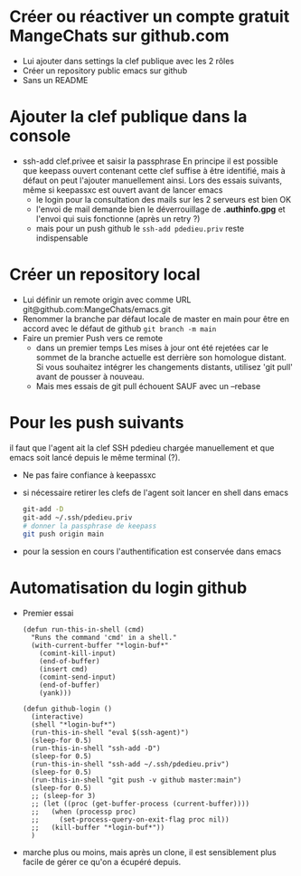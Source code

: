 * Créer ou réactiver un compte gratuit MangeChats sur github.com
  - Lui ajouter dans settings la clef publique avec les 2 rôles
  - Créer un repository public emacs sur github
  - Sans un README
* Ajouter la clef publique dans la console
  - ssh-add clef.privee et saisir la passphrase
   En principe il est possible que keepass ouvert contenant cette clef
   suffise à être identifié, mais à défaut on peut l'ajouter
   manuellement ainsi.  Lors des essais suivants, même  si
   keepassxc est ouvert avant de lancer emacs
   - le login pour la consultation des mails sur les 2 serveurs est bien OK
   - l'envoi de mail demande bien le déverrouillage de *.authinfo.gpg*
     et l'envoi qui suis fonctionne (après un retry ?)
   - mais pour un push github le ~ssh-add pdedieu.priv~ reste indispensable
* Créer un repository local
  - Lui définir un remote origin avec comme URL git@github.com:MangeChats/emacs.git
  - Renommer la branche par défaut locale
    de master en main pour être en accord avec le défaut de github
    ~git branch -m main~
  - Faire un premier Push vers ce remote
    - dans un premier temps
     Les mises à jour ont été rejetées car le sommet de la branche
     actuelle est derrière son homologue distant. Si vous souhaitez
     intégrer les changements distants, utilisez 'git pull' avant de
     pousser à nouveau.
    - Mais mes essais de git pull échouent SAUF avec un --rebase
* Pour les push suivants
  il faut que l'agent ait la clef SSH pdedieu chargée manuellement et
  que emacs soit lancé depuis le même terminal (?).
  - Ne pas faire confiance à keepassxc
  - si nécessaire retirer les clefs de l'agent soit lancer en shell dans emacs
    #+begin_src bash
      git-add -D
      git-add ~/.ssh/pdedieu.priv
      # donner la passphrase de keepass
      git push origin main
    #+end_src
  - pour la session en cours l'authentification est conservée dans emacs
* Automatisation du login github
  - Premier essai
    #+begin_src elisp
(defun run-this-in-shell (cmd)
  "Runs the command 'cmd' in a shell."
  (with-current-buffer "*login-buf*"
    (comint-kill-input)
    (end-of-buffer)
    (insert cmd)
    (comint-send-input)
    (end-of-buffer)
    (yank)))

(defun github-login ()
  (interactive)
  (shell "*login-buf*")
  (run-this-in-shell "eval $(ssh-agent)")
  (sleep-for 0.5)
  (run-this-in-shell "ssh-add -D")
  (sleep-for 0.5)
  (run-this-in-shell "ssh-add ~/.ssh/pdedieu.priv")
  (sleep-for 0.5)
  (run-this-in-shell "git push -v github master:main")
  (sleep-for 0.5)
  ;; (sleep-for 3)
  ;; (let ((proc (get-buffer-process (current-buffer))))
  ;;   (when (processp proc)
  ;;     (set-process-query-on-exit-flag proc nil))
  ;;   (kill-buffer "*login-buf*"))
  )
    #+end_src
    
  - marche plus ou moins, mais après un clone, il est sensiblement
    plus facile de gérer ce qu'on a écupéré depuis.
